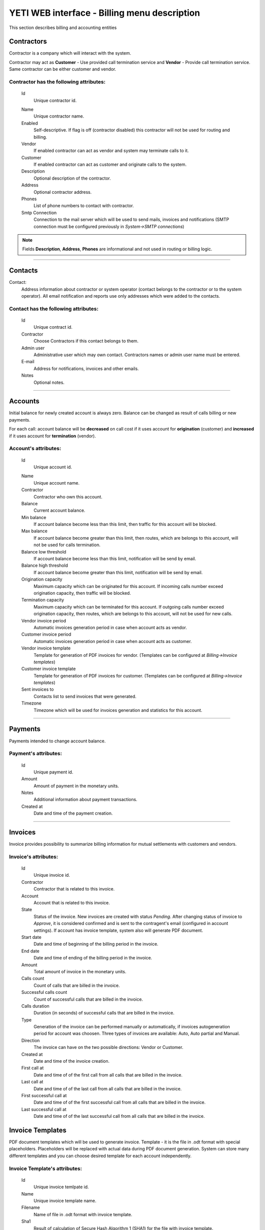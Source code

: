 =============================================
YETI WEB interface - Billing menu description
=============================================

This section describes billing and accounting entities


Contractors
~~~~~~~~~~~

Contractor is a company which will interact with the system.

Contractor may act as **Customer** - Use provided call termination service and **Vendor** - Provide call termination service. Same contractor can be either customer and vendor.

**Contractor** has the following attributes:
````````````````````````````````````````````

    .. _contractor_id:

    Id
        Unique contractor id.

    .. _contractor_name:

    Name
        Unique contractor name.
    Enabled
        Self-descriptive.
        If flag is off (contractor disabled) this contractor will not be used for routing and billing.
    Vendor
        If enabled contractor can act as vendor and system may terminate calls to it.
    Customer
        If enabled contractor can act as customer and originate calls to the system.
    Description
        Optional description of the contractor.
    Address
        Optional contractor address.
    Phones
        List of phone numbers to contact with contractor.
    Smtp Connection
        Connection to the mail server which will be used to send mails, invoices and notifications
        (SMTP connection must be configured previously in *System->SMTP connections*)

.. note:: Fields **Description**, **Address**, **Phones** are informational and not used in routing or billing logic.

----

Contacts
~~~~~~~~

Contact:
    Address information about contractor or system operator (contact belongs to the contractor or to the system operator).
    All email notification and reports use only addresses which were added to the contacts.

**Contact** has the following attributes:
`````````````````````````````````````````
    Id
        Unique contract id.
    Contractor
        Choose Contractors if this contact belongs to them.
    Admin user
        Administrative user which may own contact.
        Contractors names or admin user name must be entered.
    E-mail
        Address for notifications, invoices and other emails.
    Notes
        Optional notes.

----

Accounts
~~~~~~~~

Initial balance for newly created account is always zero.
Balance can be changed as result of calls billing or new payments.

For each call:
account balance will be **decreased** on call cost if it uses account for **origination** (customer)
and **increased** if it uses account for **termination** (vendor).


**Account**'s attributes:
`````````````````````````

    .. _account_id:

    Id
        Unique account id.

    .. _account_name:

    Name
        Unique account name.
    Contractor
        Contractor who own this account.
    Balance
        Current account balance.
    Min balance
        If account balance become less than this limit, then traffic for this account will be blocked.
    Max balance
        If account balance become greater than this limit, then routes, which are belongs to this account, will not be used for calls termination.
    Balance low threshold
        If account balance become less than this limit, notification will be send by email.
    Balance high threshold    
        If account balance become greater than this limit, notification will be send by email.
    Origination capacity
        Maximum capacity which can be originated for this account.
        If incoming calls number exceed origination capacity, then traffic will be blocked.
    Termination capacity
        Maximum capacity which can be terminated for this account.
        If outgoing calls number exceed origination capacity, then routes, which are belongs to this account, will not be used for new calls.
    Vendor invoice period
        Automatic invoices generation period in case when account acts as vendor.
    Customer invoice period
        Automatic invoices generation period in case when account acts as customer.
    Vendor invoice template
        Template for generation of PDF invoices for vendor.
        (Templates can be configured at *Billing->Invoice templates*)
    Customer invoice template
        Template for generation of PDF invoices for customer.
        (Templates can be configured at *Billing->Invoice templates*)
    Sent invoices to
        Contacts list to send invoices that were generated.
    Timezone
        Timezone which will be used for invoices generation and statistics for this account.

----

Payments
~~~~~~~~

Payments intended to change account balance.

**Payment**'s attributes:
`````````````````````````
    Id
        Unique payment id.
    Amount
        Amount of payment in the monetary units.
    Notes            
        Additional information about payment transactions.
    Created at
        Date and time of the payment creation.

----


Invoices
~~~~~~~~

Invoice provides possibility to summarize billing information for mutual settlements with customers and vendors.

**Invoice**'s attributes:
`````````````````````````
    Id
        Unique invoice id.
    Contractor
        Contractor that is related to this invoice.
    Account
        Account that is related to this invoice.
    State
        Status of the invoice. New invoices are created with status *Pending*.
        After changing status of invoice to *Approve*, it is considered confirmed and is sent to the contragent's email (configured in account settings).
        If account has invoice template, system also will generate PDF document.
    Start date
        Date and time of beginning of the billing period in the invoice.
    End date
        Date and time of ending of the billing period in the invoice.
    Amount
        Total amount of invoice in the monetary units.
    Calls count
        Count of calls that are billed in the invoice.
    Successful calls count
        Count of successful calls that are billed in the invoice.
    Calls duration
        Duration (in seconds) of successful calls that are billed in the invoice.
    Type
        Generation of the invoice can be performed manually or automatically, if invoices autogeneration period for account was choosen.
        Three types of invoices are available: Auto, Auto partial and Manual.
    Direction
        The invoice can have on the two possible directions: Vendor or Customer.
    Created at
        Date and time of the invoice creation.
    First call at
        Date and time of of the first call from all calls that are billed in the invoice.
    Last call at
        Date and time of of the last call from all calls that are billed in the invoice.
    First successful call at
        Date and time of of the first successful call from all calls that are billed in the invoice.
    Last successful call at
        Date and time of of the last successful call from all calls that are billed in the invoice.
            
Invoice Templates
~~~~~~~~~~~~~~~~~

PDF document templates which will be used to generate invoice.
Template - it is the file in .odt format with special placeholders.
Placeholders will be replaced with actual data during PDF document generation.
System can store many different templates and you can choose desired template for each account independently.

**Invoice Template**'s attributes:
``````````````````````````````````
    Id
        Unique invoice temlpate id.
    Name
        Unique invoice template name.
    Filename 
        Name of file in .odt format with invoice template.
    Sha1
        Result of calculation of Secure Hash Algorithm 1 (SHA1) for the file with invoice template.
    Created at
        Date and time of the invoice template creation.

.. note:: Currently following placeholders are supported in the invoice templates:

   -    [ACC_NAME]	Account name

   -    [ACC_BALANCE]	Account balance

   -    [ACC_BALANCE_DECORATED]	Account balance rounded

   -    [ACC_MIN_BALANCE]	Account minimal balance threshold
   -    [ACC_MIN_BALANCE_DECORATED]	Account minimal balance threshold rounded
   -    [ACC_MAX_BALANCE]	Account minimal balance threshold
   -    [ACC_MAX_BALANCE_DECORATED]	Account minimal balance threshold rounded
   -    [ACC_INV_PERIOD]	Account invoice period
   -    [CONTRACTOR_NAME]	Contractor name
   -    [CONTRACTOR_ADDRESS]	Contractor address
   -    [CONTRACTOR_PHONES]	Contractor phones
   -    [INV_ID]	ID of generated invoice
   -    [INV_CREATED_AT]	Date and time of the invoice creation
   -    [INV_START_DATE]	Begin of the invoice period
   -    [INV_END_DATE]	End of invoice period
   -    [INV_AMOUNT]	Invoice total amount
   -    [INV_AMOUNT_DECORATED]	Invoice total amount in human format
   -    [INV_CALLS_COUNT]	Total count of calls that are billed in the invoice
   -    [INV_SUCCESSFUL_CALLS_COUNT]	Count of successful calls that are billed in the invoice
   -    [INV_CALLS_DURATIONM]	Duration of successful calls that are billed in the invoice (format MINUTES:SECONDS, f.e. 5:30 = 5 minutes and 30 seconds)
   -    [INV_CALLS_DURATION_DEC]	Duration of successful calls (in minutes) that are billed in the invoice (format MINUTES.PART_OF_MINUTES, f.e. 5.5 = 5 minutes and 30 seconds)
   -    [INV_CALLS_DURATION]	Duration (in seconds) of successful calls that are billed in the invoice
   -    [INV_FIRST_CALL_AT]	Date and time of of the first call from all calls that are billed in the invoice
   -    [INV_FIRST_SUCCESSFUL_CALL_AT]	Date and time of of the first successful call from all calls that are billed in the invoice
   -    [INV_LAST_CALL_AT]	Date and time of of the last call from all calls that are billed in the invoice
   -    [INV_LAST_SUCCESSFUL_CALL_AT]	Date and time of of the last successful call from all calls that are billed in the invoice

